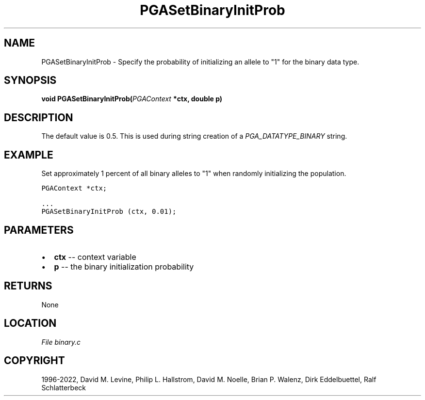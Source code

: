 .\" Man page generated from reStructuredText.
.
.
.nr rst2man-indent-level 0
.
.de1 rstReportMargin
\\$1 \\n[an-margin]
level \\n[rst2man-indent-level]
level margin: \\n[rst2man-indent\\n[rst2man-indent-level]]
-
\\n[rst2man-indent0]
\\n[rst2man-indent1]
\\n[rst2man-indent2]
..
.de1 INDENT
.\" .rstReportMargin pre:
. RS \\$1
. nr rst2man-indent\\n[rst2man-indent-level] \\n[an-margin]
. nr rst2man-indent-level +1
.\" .rstReportMargin post:
..
.de UNINDENT
. RE
.\" indent \\n[an-margin]
.\" old: \\n[rst2man-indent\\n[rst2man-indent-level]]
.nr rst2man-indent-level -1
.\" new: \\n[rst2man-indent\\n[rst2man-indent-level]]
.in \\n[rst2man-indent\\n[rst2man-indent-level]]u
..
.TH "PGASetBinaryInitProb" "3" "2023-01-16" "" "PGAPack"
.SH NAME
PGASetBinaryInitProb \- Specify the probability of initializing an allele to "1" for the binary data type. 
.SH SYNOPSIS
.B void  PGASetBinaryInitProb(\fI\%PGAContext\fP  *ctx, double  p) 
.sp
.SH DESCRIPTION
.sp
The default value is 0.5.
This is used during string creation of a
\fI\%PGA_DATATYPE_BINARY\fP string.
.SH EXAMPLE
.sp
Set approximately 1 percent of all binary alleles to "1" when randomly
initializing the population.
.sp
.nf
.ft C
PGAContext *ctx;

\&...
PGASetBinaryInitProb (ctx, 0.01);
.ft P
.fi

 
.SH PARAMETERS
.IP \(bu 2
\fBctx\fP \-\- context variable 
.IP \(bu 2
\fBp\fP \-\- the binary initialization probability 
.SH RETURNS
None
.SH LOCATION
\fI\%File binary.c\fP
.SH COPYRIGHT
1996-2022, David M. Levine, Philip L. Hallstrom, David M. Noelle, Brian P. Walenz, Dirk Eddelbuettel, Ralf Schlatterbeck
.\" Generated by docutils manpage writer.
.

